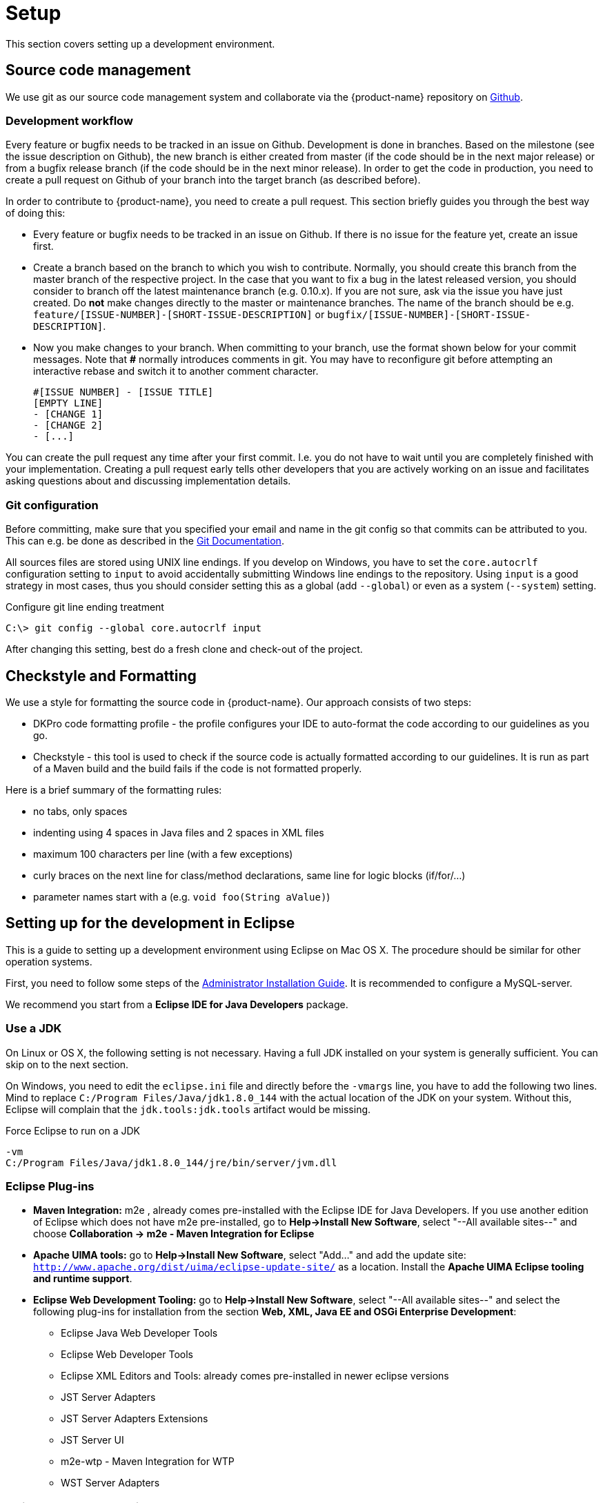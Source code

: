 // Copyright 2015
// Ubiquitous Knowledge Processing (UKP) Lab and FG Language Technology
// Technische Universität Darmstadt
// 
// Licensed under the Apache License, Version 2.0 (the "License");
// you may not use this file except in compliance with the License.
// You may obtain a copy of the License at
// 
// http://www.apache.org/licenses/LICENSE-2.0
// 
// Unless required by applicable law or agreed to in writing, software
// distributed under the License is distributed on an "AS IS" BASIS,
// WITHOUT WARRANTIES OR CONDITIONS OF ANY KIND, either express or implied.
// See the License for the specific language governing permissions and
// limitations under the License.

[[sect_setup]]
= Setup

This section covers setting up a development environment.

== Source code management

We use git as our source code management system and collaborate via the {product-name}
repository on https://github.com/inception-project/inception[Github].

=== Development workflow

Every feature or bugfix needs to be tracked in an issue on Github. Development is done in branches. 
Based on the milestone (see the issue description on Github), the new branch is either created from
master (if the code should be in the next major release) or from a bugfix release branch
(if the code should be in the next minor release). In order to get the code in production,
you need to create a pull request on Github of your branch into the target branch (as described before).

In order to contribute to {product-name}, you need to create a pull request. This section briefly
guides you through the best way of doing this:

- Every feature or bugfix needs to be tracked in an issue on Github. If there is no issue for the
feature yet, create an issue first.
- Create a branch based on the branch to which you wish to contribute. Normally, you should create
this branch from the master branch of the respective project. In the case that you want to fix a bug in
the latest released version, you should consider to branch off the latest maintenance branch (e.g.
0.10.x). If you are not sure, ask via the issue you have just created. Do *not* make changes directly
to the master or maintenance branches. The name of the branch should be e.g.
`feature/[ISSUE-NUMBER]-[SHORT-ISSUE-DESCRIPTION]` or `bugfix/[ISSUE-NUMBER]-[SHORT-ISSUE-DESCRIPTION]`.
- Now you make changes to your branch. When committing to your branch, use the format shown below
for your commit messages. Note that **#** normally introduces comments in git. You may have to reconfigure
git before attempting an interactive rebase and switch it to another comment character.

  #[ISSUE NUMBER] - [ISSUE TITLE]
  [EMPTY LINE]
  - [CHANGE 1]
  - [CHANGE 2]
  - [...]

You can create the pull request any time after your first commit. I.e. you do not have to wait until
you are completely finished with your implementation. Creating a pull request early tells other
developers that you are actively working on an issue and facilitates asking questions about and
discussing implementation details.

=== Git configuration

Before committing, make sure that you specified your email and name in the git config so
that commits can be attributed to you. This can e.g. be done as described in the
https://git-scm.com/book/en/v2/Getting-Started-First-Time-Git-Setup[Git Documentation].

All sources files are stored using UNIX line endings. If you develop on Windows, you have to
set the `core.autocrlf` configuration setting to `input` to avoid accidentally submitting Windows
line endings to the repository. Using `input` is a good strategy in most cases, thus you should
consider setting this as a global (add `--global`) or even as a system (`--system`) setting.

.Configure git line ending treatment
[source,text]
----
C:\> git config --global core.autocrlf input
----

After changing this setting, best do a fresh clone and check-out of the project.

== Checkstyle and Formatting

We use a style for formatting the source code in {product-name}. Our approach consists of two steps:

* DKPro code formatting profile - the profile configures your IDE to auto-format the code according to
  our guidelines as you go.
* Checkstyle - this tool is used to check if the source code is actually formatted according to our
  guidelines. It is run as part of a Maven build and the build fails if the code is not formatted
  properly.

Here is a brief summary of the formatting rules:

* no tabs, only spaces
* indenting using 4 spaces in Java files and 2 spaces in XML files
* maximum 100 characters per line (with a few exceptions)
* curly braces on the next line for class/method declarations, same line for logic blocks (if/for/...)
* parameter names start with `a` (e.g. `void foo(String aValue)`)

== Setting up for the development in Eclipse

This is a guide to setting up a development environment using Eclipse on Mac OS X. The 
procedure should be similar for other operation systems.  

First, you need to follow some steps of the <<admin-guide.adoc#sect_installation,Administrator Installation Guide>>. 
It is recommended to configure a MySQL-server.

We recommend you start from a *Eclipse IDE for Java Developers* package.

=== Use a JDK

On Linux or OS X, the following setting is not necessary. Having a full JDK installed on your
system is generally sufficient. You can skip on to the next section.

On Windows, you need to edit the `eclipse.ini` file and directly before the `-vmargs` line, you
have to add the following two lines. Mind to replace `C:/Program Files/Java/jdk1.8.0_144` with the actual
location of the JDK on your system. Without this, Eclipse will complain that the 
`jdk.tools:jdk.tools` artifact would be missing.

.Force Eclipse to run on a JDK
[source,text]
----
-vm
C:/Program Files/Java/jdk1.8.0_144/jre/bin/server/jvm.dll
----

=== Eclipse Plug-ins

* *Maven Integration:* m2e , already comes pre-installed with the Eclipse IDE for Java Developers.
  If you use another edition of Eclipse which does not have m2e pre-installed, go to *Help->Install
  New Software*, select "--All available sites--" and choose *Collaboration -> m2e - Maven Integration
  for Eclipse*

* *Apache UIMA tools:* go to *Help->Install New Software*, select "Add..." and add the update site: `http://www.apache.org/dist/uima/eclipse-update-site/` as a location. Install the *Apache UIMA Eclipse tooling and runtime support*.

* *Eclipse Web Development Tooling:* go to *Help->Install New Software*, select "--All available
  sites--" and select the following plug-ins for installation from the section *Web, XML, Java EE
  and OSGi Enterprise Development*:
** Eclipse Java Web Developer Tools
** Eclipse Web Developer Tools
** Eclipse XML Editors and Tools: already comes pre-installed in newer eclipse versions
** JST Server Adapters
** JST Server Adapters Extensions
** JST Server UI
** m2e-wtp - Maven Integration for WTP
** WST Server Adapters

=== Eclipse Workspace Settings

* You should check that Text file encoding is UTF-8  in *Preferences -> General -> Workspace* of 
  your Eclipse install.

=== Importing {product-name} into the Workspace

Checkout out the {product-name} git repository with your favorite git client. If you use the command-line
client, use the command

[source,text]
----
$ git clone https://github.com/inception-project/inception.git
----

In Eclipse, go to *File -> Import*, choose *Existing Maven projects*, and select the folder to which
you have cloned {product-name}. Eclipse should automatically detect all modules.

=== Eclipse Tomcat Integration

Download Apache Tomcat from `http://tomcat.apache.org/` (we're using version 9.0). Then, you need to
add the Tomcat server to your runtime configuration. Go to preferences and go to
*Servers -> Runtime environments*:

When prompted for an installation path, specify the folder where you extracted (or installed) Apache
Tomcat v9.0 into. 

Change the runtime configuration for the project. On the left side of the dialog, you should now be
able to select Apache Tomcat. Change its VM arguments and include the definition 
`-Dinception.home="/srv/inception"` to specify the home directory for the application. Also add
`-Dwicket.core.settings.general.configuration-type=development` to enable the development mode. 
This adds additional debugging features to the UI and disables UI caches.

Head to the servers pane. If you cannot locate it in your eclipse window, add it by going to
*Window -> Show View -> Other...* and select *Servers*. Right click on *Tomcat v8.5 localhost* and
click on *Add and remove...*:

{product-name} should now be configured to start with Tomcat.

In the *Servers* view, double-click on the Tomcat instance you have configured. Activate the
checkbox *Serve modules without publishing*. Go to the *Modules* tab, select the {product-name} module
and disable auto-reloading. After these changes, you will have to manually restart the Tomcat
server in order for changes to Java class files to take effect. However, as a benefit, changes to
HTML, CSS or JavaScript files take effect immediately and you just have to refresh the browser to
see the changes.

=== Setting up Checkstyle and Formatting

We use a style for formatting the source code in {product-name} (see <<Checkstyle and Formatting>>.
The following section describes how to use it with Eclipse.

First, obtain the DKPro code formatting profile from the link:https://dkpro.github.io/contributing/[DKPro website] (Section "Code style"). In Eclipse, go to **Preferences -> Java -> Code Style -> Formatter** to import the file. Apparently, the files can also be used with IntelliJ via the [Eclipse Code Formatter](https://plugins.jetbrains.com/plugin/6546-eclipse-code-formatter) plugin.

NOTE: The parameter prefix `a` needs to be configured manually. In Eclipse go to 
       *Preferences -> Java -> Code Style* set the *prefix list* column in the *parameters* row to `a`.

Second, install the Checkstyle plugin for Eclipse as well as the Maven Checkstyle plugin for Eclipse.
These plugins make Eclipse automatically pick up the checkstyle configuration from the Maven project
and highlight formatting problems directly in the source code editor.

* Install *Checkstyle Eclipse plugin*: `https://checkstyle.org/eclipse-cs/#!/install` e.g. via the update site: `https://checkstyle.org/eclipse-cs/update`.
* Install the *Checkstyle configuration plugin for M2Eclipse*: via the update site `http://m2e-code-quality.github.com/m2e-code-quality/site/latest/`
* Select all {product-name} projects, right click and do a *Maven -> Update project*

NOTE: Should the steps mentioned above not have been sufficient, close all the {product-name} projects
      in Eclipse, then remove them form the workspace (not from the disk), delete any `.checkstyle` files
      in the {product-name} modules, and then re-import them into Eclipse again using *Import->Existing Maven
      projects*. During the project import, the Checkstyle configuration plugin for M2Eclipse should
      properly set up the `.checkstyle` files and activate checkstyle. +
      If the Maven project update cannot be completed due to missing .jars, execute a Maven install via right click on the inception project *Run as ->
      Maven build...*, enter the goal `install` and check *Skip Tests*. Alternatively, use the command `mvn clean install -DskipTests`.

== Setting up for the development in IntelliJ IDEA

This is a guide to setting up a development environment using IntelliJ IDEA. We assume that the
Community Version is used, but this guide should also apply to the Enterprise Version.

After checking out {product-name} from Github, open Intellij and import the project. The easiest
way is to go to `File -> Open` and the select the `pom.xml` in the {product-name} root directory.
IntelliJ IDEA will then guide you through the import process, the defaults work out of the box.
INCEpTION can now be started via running `inception-app-webapp/src/main/java/de/tudarmstadt/ukp/inception/INCEpTION.java`.

If you get errors that certain classes are not found, then open a terminal, go to the INCEpTION
repository root and run

    mvn clean install -DskipTests=true -Dcheckstyle.skip=true

Alternatively, you can run the `clean` and `install` Maven goals from IntelliJ manually.

=== Checkstyle and Formatting

We use a style for formatting the source code in {product-name} (see <<Checkstyle and Formatting>>.
The following section describes how to use it with IntelliJ IDEA.

First, install the https://plugins.jetbrains.com/plugin/1065-checkstyle-idea[Checkstyle-IDEA plugin].
In `File | Settings | Other Settings | Checkstyle`, navigate to the *Checkstyle* tab. Start to add
a new configuration file by clicking on the `+` on the right, navigate to
`inception-build/src/main/resources/inception/checkstyle.xml` and apply the changes. Make sure to
check the box next to the newly created configuration and apply it as well.

In order to achieve the same formatting and import order as Eclipse, install the
https://plugins.jetbrains.com/plugin/6546-eclipse-code-formatter/versions[Eclipse Code Formatter].
Download the https://dkpro.github.io/files/DKProStyle_latest.xml[DKPro Eclipse Code Style file].
In `File | Settings | Other Settings | Eclipse Code Formatter`, create a new profile using this
file.

Also make sure to enable auto import optimization in `File | Settings | Editor | General | Auto Import`.

To format your source code on save, we also recommend to install the
https://plugins.jetbrains.com/plugin/7642-save-actions[Save Actions] plugin and configure it
accordingly.

=== IntelliJ IDEA Tomcat Integration

This requires IntelliJ IDEA Ultimate. Using Tomcat allows editing HTML,CSS and JavaScript on the fly without restarting
the application. First, download Apache Tomcat from `http://tomcat.apache.org/` (we're using version 8.5).
Then, you need to create a Tomcat server runtime configuration in `Run | Edit Configurations…`. Click on the `+` icon,
select `Tomcat Server -> Local`.  Click on the `Deployment` tab and then on the `+` icon to select an artifact to deploy.
Choose the exploded war version. Select the `Server` tab, navigate to the path of your Tomcat server, and update the
`on Update` action to `Update classes and resources` for both. Make sure that all port settings are different.
You now can start or debug your web application via Tomcat. If starting throws a permission error, make sure that
the mentioned file, e.g. `catalina.sh` is marked as executable.

*Experimental:* If desired, you can also use hot-code replacement via http://hotswapagent.org[HotswapAgent].
This allows you to change code, e.g. adding methods without needing to restart the Tomcat server.
For this, follow the excellent https://github.com/dmitry-zhuravlev/hotswap-agent-intellij-plugin[HotSwap IntelliJ IDEA plugin guide].

=== Building documentation

The documentation can be built using a support class in `inception-doc/src/test/java/de/tudarmstadt/ukp/inception/doc/GenerateDocumentation.java`.
To make it usable from Intellij IDEA, you need to build the whole project at least once. Run the
class. If it fails, alter the run configuration and add a new environment variable `INTELLIJ=true`
and check that the working directory is the {product-name} root directory. The resulting documentation
will be in `target/doc-out`.

=== Developing INCEpTION and webanno together

INCEpTION builds on WebAnno. Therefore, it can be desirable to work on WebAnno and INCEpTION at the same time
so that changes in WebAnno are directly visible in your INCEpTION development. For this, check out WebAnno from
Github. Then, import it as a Maven project: first, open the Maven sidebar on the right. Then, click on the `+`
and select the WebAnno `pom.xml` . In `File | Settings | Build, Execution, Deployment | Build Tools | Maven`,
make sure to check `Always update snapshots`.
